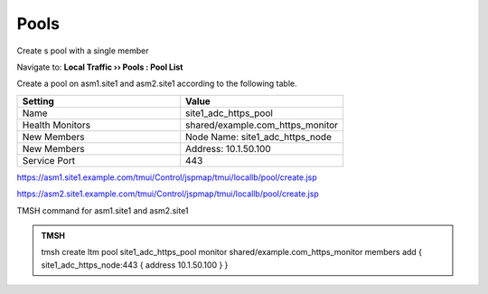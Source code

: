 Pools
===============

Create s pool with a single member

Navigate to: **Local Traffic  ››  Pools : Pool List**

Create a pool on asm1.site1 and asm2.site1 according to the following table.

.. csv-table::
   :header: "Setting", "Value"
   :widths: 15, 15

   "Name", "site1_adc_https_pool"
   "Health Monitors", "shared/example.com_https_monitor"
   "New Members", "Node Name: site1_adc_https_node"
   "New Members", "Address: 10.1.50.100"
   "Service Port", "443"

https://asm1.site1.example.com/tmui/Control/jspmap/tmui/locallb/pool/create.jsp

https://asm2.site1.example.com/tmui/Control/jspmap/tmui/locallb/pool/create.jsp

TMSH command for asm1.site1 and asm2.site1

.. admonition:: TMSH

   tmsh create ltm pool site1_adc_https_pool monitor shared/example.com_https_monitor members add { site1_adc_https_node:443 { address 10.1.50.100 } }
